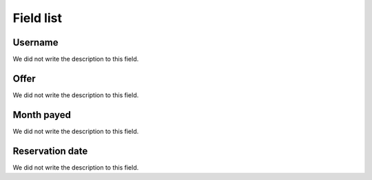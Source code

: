 .. _offerUse-menu-list:

**********
Field list
**********



.. _offerUse-id_user:

Username
""""""""

| We did not write the description to this field.




.. _offerUse-id_offer:

Offer
"""""

| We did not write the description to this field.




.. _offerUse-month_payed:

Month payed
"""""""""""

| We did not write the description to this field.




.. _offerUse-reservationdate:

Reservation date
""""""""""""""""

| We did not write the description to this field.



